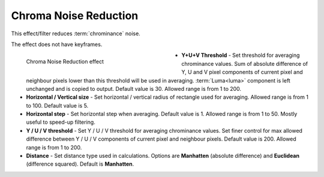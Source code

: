 .. meta::

   :description: Do your first steps with Kdenlive video editor, using chroma noise reduction effect
   :keywords: KDE, Kdenlive, video editor, help, learn, easy, effects, filter, video effects, grain and noise, chroma noise reduction

.. metadata-placeholder

   :authors: - Bernd Jordan (https://discuss.kde.org/u/berndmj)

   :license: Creative Commons License SA 4.0


.. _effects-chroma_noise_reduction:

Chroma Noise Reduction
======================

This effect/filter reduces :term:`chrominance` noise.

The effect does not have keyframes.

.. figure:: /images/effects_and_compositions/kdenlive2304_effects-chroma_noise_reduction.webp
   :width: 400px
   :figwidth: 400px
   :align: left
   :alt: kdenlive2304_effects-chroma_noise_reduction

   Chroma Noise Reduction effect

* **Y+U+V Threshold** - Set threshold for averaging chrominance values. Sum of absolute difference of Y, U and V pixel components of current pixel and neighbour pixels lower than this threshold will be used in averaging. :term:`Luma<luma>` component is left unchanged and is copied to output. Default value is 30. Allowed range is from 1 to 200.

* **Horizontal / Vertical size** - Set horizontal / vertical radius of rectangle used for averaging. Allowed range is from 1 to 100. Default value is 5.

* **Horizontal step** - Set horizontal step when averaging. Default value is 1. Allowed range is from 1 to 50. Mostly useful to speed-up filtering.

* **Y / U / V threshold** - Set Y / U / V threshold for averaging chrominance values. Set finer control for max allowed difference between Y / U / V components of current pixel and neighbour pixels. Default value is 200. Allowed range is from 1 to 200.

* **Distance** - Set distance type used in calculations. Options are **Manhatten** (absolute difference) and **Euclidean** (difference squared). Default is **Manhatten**.
